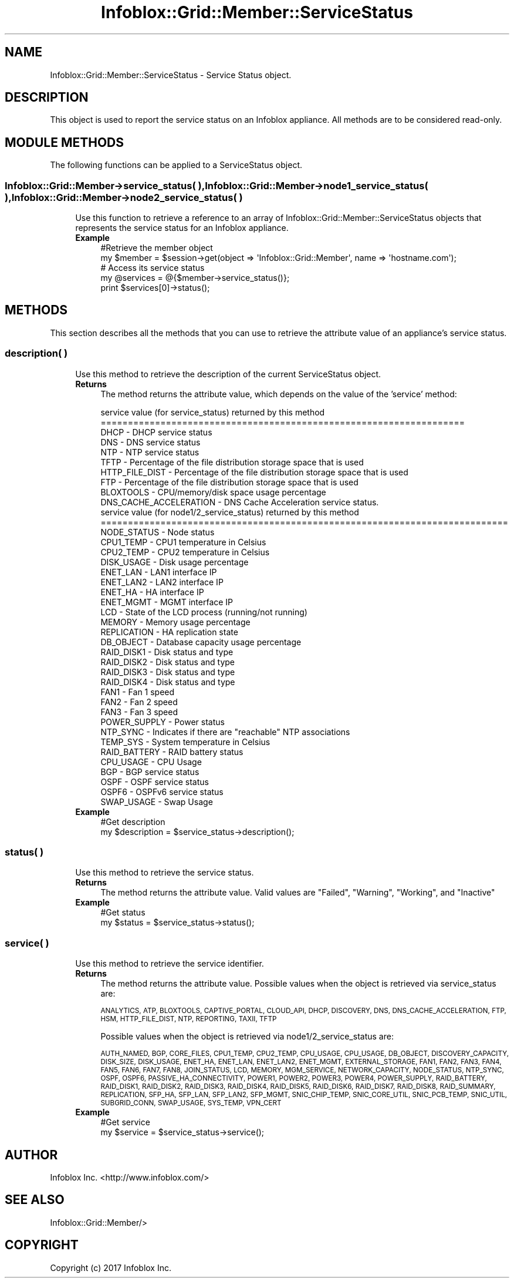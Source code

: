 .\" Automatically generated by Pod::Man 4.14 (Pod::Simple 3.40)
.\"
.\" Standard preamble:
.\" ========================================================================
.de Sp \" Vertical space (when we can't use .PP)
.if t .sp .5v
.if n .sp
..
.de Vb \" Begin verbatim text
.ft CW
.nf
.ne \\$1
..
.de Ve \" End verbatim text
.ft R
.fi
..
.\" Set up some character translations and predefined strings.  \*(-- will
.\" give an unbreakable dash, \*(PI will give pi, \*(L" will give a left
.\" double quote, and \*(R" will give a right double quote.  \*(C+ will
.\" give a nicer C++.  Capital omega is used to do unbreakable dashes and
.\" therefore won't be available.  \*(C` and \*(C' expand to `' in nroff,
.\" nothing in troff, for use with C<>.
.tr \(*W-
.ds C+ C\v'-.1v'\h'-1p'\s-2+\h'-1p'+\s0\v'.1v'\h'-1p'
.ie n \{\
.    ds -- \(*W-
.    ds PI pi
.    if (\n(.H=4u)&(1m=24u) .ds -- \(*W\h'-12u'\(*W\h'-12u'-\" diablo 10 pitch
.    if (\n(.H=4u)&(1m=20u) .ds -- \(*W\h'-12u'\(*W\h'-8u'-\"  diablo 12 pitch
.    ds L" ""
.    ds R" ""
.    ds C` ""
.    ds C' ""
'br\}
.el\{\
.    ds -- \|\(em\|
.    ds PI \(*p
.    ds L" ``
.    ds R" ''
.    ds C`
.    ds C'
'br\}
.\"
.\" Escape single quotes in literal strings from groff's Unicode transform.
.ie \n(.g .ds Aq \(aq
.el       .ds Aq '
.\"
.\" If the F register is >0, we'll generate index entries on stderr for
.\" titles (.TH), headers (.SH), subsections (.SS), items (.Ip), and index
.\" entries marked with X<> in POD.  Of course, you'll have to process the
.\" output yourself in some meaningful fashion.
.\"
.\" Avoid warning from groff about undefined register 'F'.
.de IX
..
.nr rF 0
.if \n(.g .if rF .nr rF 1
.if (\n(rF:(\n(.g==0)) \{\
.    if \nF \{\
.        de IX
.        tm Index:\\$1\t\\n%\t"\\$2"
..
.        if !\nF==2 \{\
.            nr % 0
.            nr F 2
.        \}
.    \}
.\}
.rr rF
.\" ========================================================================
.\"
.IX Title "Infoblox::Grid::Member::ServiceStatus 3"
.TH Infoblox::Grid::Member::ServiceStatus 3 "2018-06-05" "perl v5.32.0" "User Contributed Perl Documentation"
.\" For nroff, turn off justification.  Always turn off hyphenation; it makes
.\" way too many mistakes in technical documents.
.if n .ad l
.nh
.SH "NAME"
Infoblox::Grid::Member::ServiceStatus \- Service Status object.
.SH "DESCRIPTION"
.IX Header "DESCRIPTION"
This object is used to report the service status on an Infoblox appliance. All methods are to be considered read-only.
.SH "MODULE METHODS"
.IX Header "MODULE METHODS"
The following functions can be applied to a ServiceStatus object.
.SS "Infoblox::Grid::Member\->service_status( ), Infoblox::Grid::Member\->node1_service_status( ), Infoblox::Grid::Member\->node2_service_status( )"
.IX Subsection "Infoblox::Grid::Member->service_status( ), Infoblox::Grid::Member->node1_service_status( ), Infoblox::Grid::Member->node2_service_status( )"
.RS 4
Use this function to retrieve a reference to an array of Infoblox::Grid::Member::ServiceStatus objects that represents the service status for an Infoblox appliance.
.IP "\fBExample\fR" 4
.IX Item "Example"
.Vb 2
\& #Retrieve the member object
\& my $member = $session\->get(object => \*(AqInfoblox::Grid::Member\*(Aq, name => \*(Aqhostname.com\*(Aq);
\&
\& # Access its service status
\& my @services = @{$member\->service_status()};
\& print $services[0]\->status();
.Ve
.RE
.RS 4
.RE
.SH "METHODS"
.IX Header "METHODS"
This section describes all the methods that you can use to retrieve the attribute value of an appliance's service status.
.SS "description( )"
.IX Subsection "description( )"
.RS 4
Use this method to retrieve the description of the current ServiceStatus object.
.IP "\fBReturns\fR" 4
.IX Item "Returns"
The method returns the attribute value, which depends on the value of the 'service' method:
.Sp
.Vb 10
\& service value (for service_status) returned by this method
\& ===================================================================
\& DHCP \- DHCP service status
\& DNS \- DNS service status
\& NTP \- NTP service status
\& TFTP \-  Percentage of the file distribution storage space that is used
\& HTTP_FILE_DIST \- Percentage of the file distribution storage space that is used
\& FTP \- Percentage of the file distribution storage space that is used
\& BLOXTOOLS \- CPU/memory/disk space usage percentage
\& DNS_CACHE_ACCELERATION \- DNS Cache Acceleration service status.
\&
\& service value (for node1/2_service_status) returned by this method
\& ===========================================================================
\& NODE_STATUS \- Node status
\& CPU1_TEMP \- CPU1 temperature in Celsius
\& CPU2_TEMP \- CPU2 temperature in Celsius
\& DISK_USAGE \- Disk usage percentage
\& ENET_LAN \- LAN1 interface IP
\& ENET_LAN2 \- LAN2 interface IP
\& ENET_HA \- HA interface IP
\& ENET_MGMT \- MGMT interface IP
\& LCD \- State of the LCD process (running/not running)
\& MEMORY \- Memory usage percentage
\& REPLICATION \- HA replication state
\& DB_OBJECT \- Database capacity usage percentage
\& RAID_DISK1 \- Disk status and type
\& RAID_DISK2 \- Disk status and type
\& RAID_DISK3 \- Disk status and type
\& RAID_DISK4 \- Disk status and type
\& FAN1 \- Fan 1 speed
\& FAN2 \- Fan 2 speed
\& FAN3 \- Fan 3 speed
\& POWER_SUPPLY \- Power status
\& NTP_SYNC \- Indicates if there are "reachable" NTP associations
\& TEMP_SYS \- System temperature in Celsius
\& RAID_BATTERY \- RAID battery status
\& CPU_USAGE \- CPU Usage
\& BGP \- BGP service status
\& OSPF \- OSPF service status
\& OSPF6 \- OSPFv6 service status
\& SWAP_USAGE \- Swap Usage
.Ve
.IP "\fBExample\fR" 4
.IX Item "Example"
.Vb 2
\& #Get description
\& my $description = $service_status\->description();
.Ve
.RE
.RS 4
.RE
.SS "status( )"
.IX Subsection "status( )"
.RS 4
Use this method to retrieve the service status.
.IP "\fBReturns\fR" 4
.IX Item "Returns"
The method returns the attribute value. Valid values are \*(L"Failed\*(R", \*(L"Warning\*(R", \*(L"Working\*(R", and \*(L"Inactive\*(R"
.IP "\fBExample\fR" 4
.IX Item "Example"
.Vb 2
\& #Get status
\& my $status = $service_status\->status();
.Ve
.RE
.RS 4
.RE
.SS "service( )"
.IX Subsection "service( )"
.RS 4
Use this method to retrieve the service identifier.
.IP "\fBReturns\fR" 4
.IX Item "Returns"
The method returns the attribute value. Possible values when the object is retrieved via service_status are:
.Sp
\&\s-1ANALYTICS, ATP, BLOXTOOLS, CAPTIVE_PORTAL, CLOUD_API, DHCP, DISCOVERY, DNS, DNS_CACHE_ACCELERATION, FTP,
HSM, HTTP_FILE_DIST, NTP, REPORTING, TAXII, TFTP\s0
.Sp
Possible values when the object is retrieved via node1/2_service_status are:
.Sp
\&\s-1AUTH_NAMED, BGP, CORE_FILES, CPU1_TEMP, CPU2_TEMP, CPU_USAGE, CPU_USAGE, DB_OBJECT, DISCOVERY_CAPACITY,\s0 
\&\s-1DISK_SIZE, DISK_USAGE, ENET_HA, ENET_LAN, ENET_LAN2, ENET_MGMT, EXTERNAL_STORAGE, FAN1, FAN2,\s0 
\&\s-1FAN3, FAN4, FAN5, FAN6, FAN7, FAN8, JOIN_STATUS, LCD, MEMORY, MGM_SERVICE, NETWORK_CAPACITY,\s0 
\&\s-1NODE_STATUS, NTP_SYNC, OSPF, OSPF6, PASSIVE_HA_CONNECTIVITY, POWER1, POWER2, POWER3, POWER4,\s0 
\&\s-1POWER_SUPPLY, RAID_BATTERY, RAID_DISK1, RAID_DISK2, RAID_DISK3, RAID_DISK4, RAID_DISK5,\s0 
\&\s-1RAID_DISK6, RAID_DISK7, RAID_DISK8, RAID_SUMMARY, REPLICATION, SFP_HA, SFP_LAN, SFP_LAN2, SFP_MGMT,\s0 
\&\s-1SNIC_CHIP_TEMP, SNIC_CORE_UTIL, SNIC_PCB_TEMP, SNIC_UTIL, SUBGRID_CONN, SWAP_USAGE, SYS_TEMP, VPN_CERT\s0
.IP "\fBExample\fR" 4
.IX Item "Example"
.Vb 2
\& #Get service
\& my $service = $service_status\->service();
.Ve
.RE
.RS 4
.RE
.SH "AUTHOR"
.IX Header "AUTHOR"
Infoblox Inc. <http://www.infoblox.com/>
.SH "SEE ALSO"
.IX Header "SEE ALSO"
Infoblox::Grid::Member/>
.SH "COPYRIGHT"
.IX Header "COPYRIGHT"
Copyright (c) 2017 Infoblox Inc.
